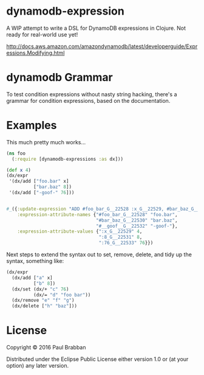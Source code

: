 * dynamodb-expression

A WIP attempt to write a DSL for DynamoDB expressions in Clojure. Not ready for real-world use yet!

http://docs.aws.amazon.com/amazondynamodb/latest/developerguide/Expressions.Modifying.html

* dynamodb Grammar

To test condition expressions without nasty string hacking, there's a
grammar for condition expressions, based on the documentation.

* Examples

This much pretty much works...

#+BEGIN_SRC clojure
  (ns foo
    (:require [dynamodb-expressions :as dx]))

  (def x 4)
  (dx/expr
   '(dx/add ["foo.bar" x]
            ["bar.baz" 8])
   '(dx/add ["-goof-" 76]))


  #_({:update-expression "ADD #foo_bar_G__22528 :x_G__22529, #bar_baz_G__22530 :8_G__22531",
      :expression-attribute-names {"#foo_bar_G__22528" "foo.bar",
                                   "#bar_baz_G__22530" "bar.baz",
                                   "#__goof__G__22532" "-goof-"},
      :expression-attribute-values {":x_G__22529" 4,
                                    ":8_G__22531" 8,
                                    ":76_G__22533" 76}})
#+END_SRC

Next steps to extend the syntax out to set, remove, delete, and tidy up the syntax, something like:

#+BEGIN_SRC clojure
(dx/expr
  (dx/add ["a" x]
          ["b" 8])
  (dx/set (dx/+ "c" 76)
          (dx/= "d" "foo bar"))
  (dx/remove "e" "f" "g")
  (dx/delete ["h" "baz"]))
#+END_SRC

* License

Copyright © 2016 Paul Brabban

Distributed under the Eclipse Public License either version 1.0 or (at
your option) any later version.
